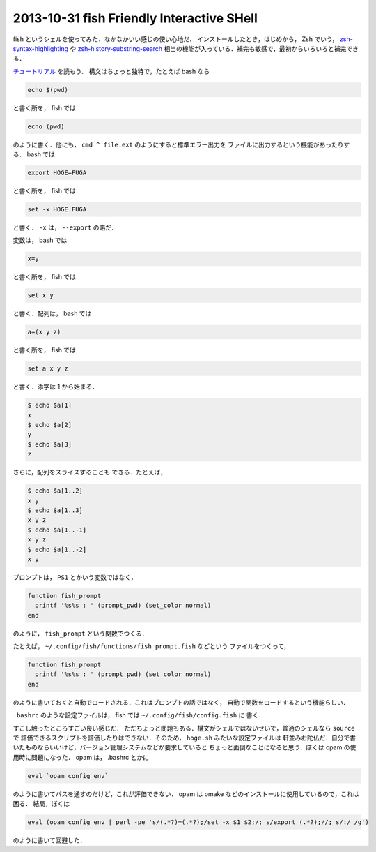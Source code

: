 2013-10-31 fish Friendly Interactive SHell
================================================================================

fish というシェルを使ってみた．なかなかいい感じの使い心地だ．
インストールしたとき，はじめから， Zsh でいう，
`zsh-syntax-highlighting <https://github.com/zsh-users/zsh-syntax-highlighting>`_
や
`zsh-history-substring-search <https://github.com/zsh-users/zsh-history-substring-search>`_
相当の機能が入っている．補完も敏感で，最初からいろいろと補完できる．

`チュートリアル <http://fishshell.com/docs/current/tutorial.html>`_ を読もう．
構文はちょっと独特で，たとえば bash なら

.. code::

   echo $(pwd)

と書く所を， fish では

.. code::

   echo (pwd)

のように書く．他にも， ``cmd ^ file.ext`` のようにすると標準エラー出力を
ファイルに出力するという機能があったりする． bash では

.. code::

   export HOGE=FUGA

と書く所を， fish では

.. code::

   set -x HOGE FUGA

と書く． ``-x`` は， ``--export`` の略だ．

変数は， bash では

.. code::

   x=y

と書く所を， fish では

.. code::

   set x y

と書く．配列は， bash では

.. code::

   a=(x y z)

と書く所を， fish では

.. code::

    set a x y z

と書く．添字は 1 から始まる．

.. code::

   $ echo $a[1]
   x
   $ echo $a[2]
   y
   $ echo $a[3]
   z

さらに，配列をスライスすることも
できる．たとえば，

.. code::

   $ echo $a[1..2]
   x y
   $ echo $a[1..3]
   x y z
   $ echo $a[1..-1]
   x y z
   $ echo $a[1..-2]
   x y

プロンプトは， ``PS1`` とかいう変数ではなく，

.. code::

   function fish_prompt
     printf '%s%s : ' (prompt_pwd) (set_color normal)
   end

のように， ``fish_prompt`` という関数でつくる．

たとえば， ``~/.config/fish/functions/fish_prompt.fish`` などという
ファイルをつくって，

.. code::

   function fish_prompt
     printf '%s%s : ' (prompt_pwd) (set_color normal)
   end

のように書いておくと自動でロードされる．これはプロンプトの話ではなく，
自動で関数をロードするという機能らしい．

``.bashrc`` のような設定ファイルは， fish では ``~/.config/fish/config.fish`` に
書く．

すこし触ったところすごい良い感じだ．
ただちょっと問題もある．構文がシェルではないせいで，普通のシェルなら ``source`` で
評価できるスクリプトを評価したりはできない．そのため， ``hoge.sh`` みたいな設定ファイルは
軒並みお陀仏だ．自分で書いたものならいいけど，バージョン管理システムなどが要求していると
ちょっと面倒なことになると思う．ぼくは opam の使用時に問題になった．
opam は， .bashrc とかに

.. code::

   eval `opam config env`

のように書いてパスを通すのだけど，これが評価できない．
opam は omake などのインストールに使用しているので，これは困る．
結局，ぼくは 

.. code::

   eval (opam config env | perl -pe 's/(.*?)=(.*?);/set -x $1 $2;/; s/export (.*?);//; s/:/ /g')

のように書いて回避した．